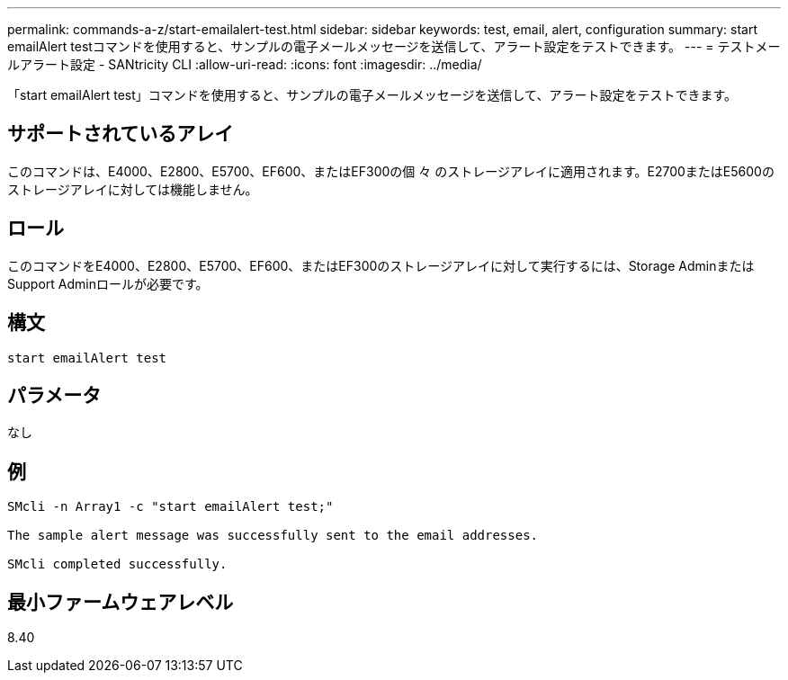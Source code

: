 ---
permalink: commands-a-z/start-emailalert-test.html 
sidebar: sidebar 
keywords: test, email, alert, configuration 
summary: start emailAlert testコマンドを使用すると、サンプルの電子メールメッセージを送信して、アラート設定をテストできます。 
---
= テストメールアラート設定 - SANtricity CLI
:allow-uri-read: 
:icons: font
:imagesdir: ../media/


[role="lead"]
「start emailAlert test」コマンドを使用すると、サンプルの電子メールメッセージを送信して、アラート設定をテストできます。



== サポートされているアレイ

このコマンドは、E4000、E2800、E5700、EF600、またはEF300の個 々 のストレージアレイに適用されます。E2700またはE5600のストレージアレイに対しては機能しません。



== ロール

このコマンドをE4000、E2800、E5700、EF600、またはEF300のストレージアレイに対して実行するには、Storage AdminまたはSupport Adminロールが必要です。



== 構文

[source, cli]
----

start emailAlert test
----


== パラメータ

なし



== 例

[listing]
----

SMcli -n Array1 -c "start emailAlert test;"

The sample alert message was successfully sent to the email addresses.

SMcli completed successfully.
----


== 最小ファームウェアレベル

8.40
